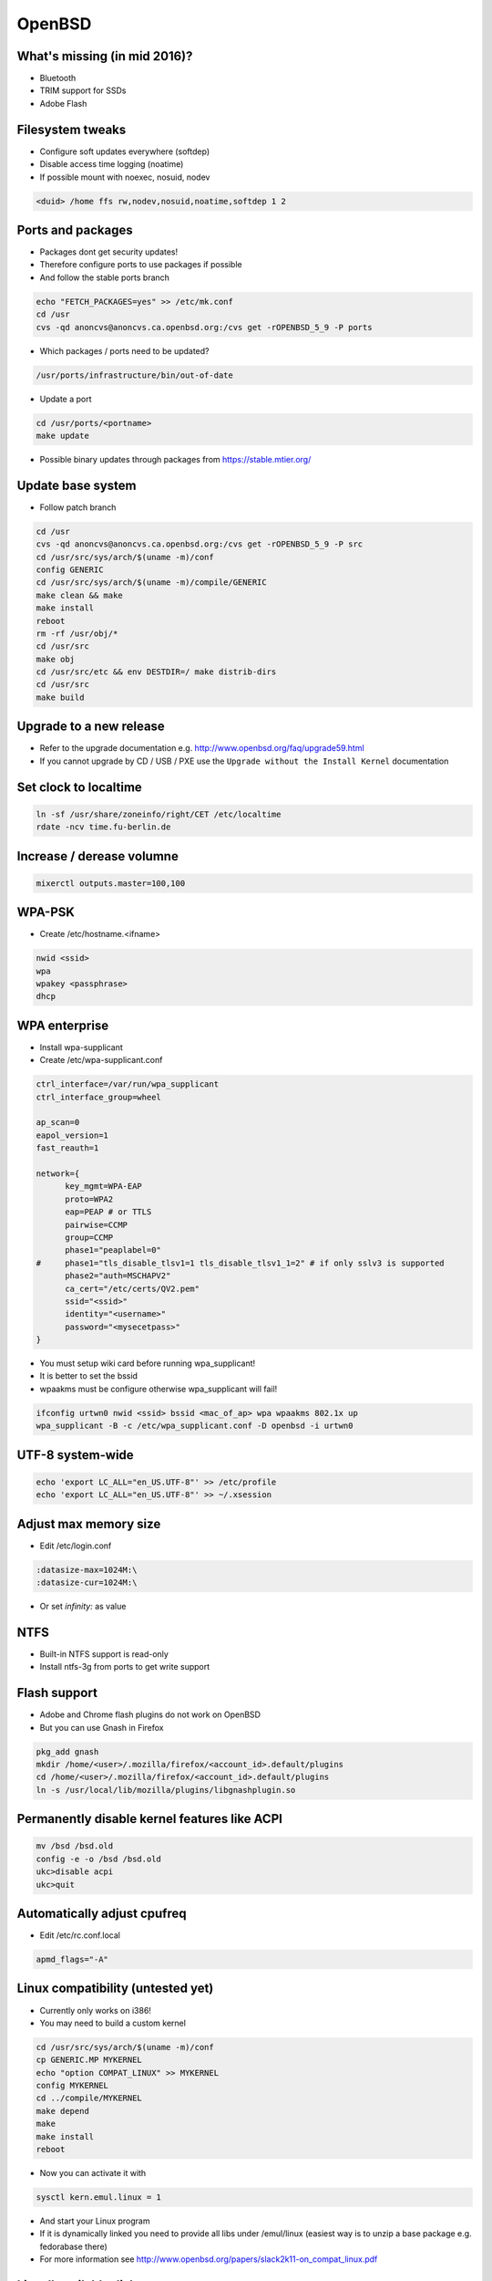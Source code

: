 ########
OpenBSD
########

What's missing (in mid 2016)?
=============================

* Bluetooth
* TRIM support for SSDs
* Adobe Flash


Filesystem tweaks
=================

* Configure soft updates everywhere (softdep)
* Disable access time logging (noatime)
* If possible mount with noexec, nosuid, nodev

.. code-block:: bash

  <duid> /home ffs rw,nodev,nosuid,noatime,softdep 1 2


Ports and packages
==================

* Packages dont get security updates!
* Therefore configure ports to use packages if possible
* And follow the stable ports branch

.. code-block:: bash

  echo "FETCH_PACKAGES=yes" >> /etc/mk.conf
  cd /usr
  cvs -qd anoncvs@anoncvs.ca.openbsd.org:/cvs get -rOPENBSD_5_9 -P ports

* Which packages / ports need to be updated?

.. code-block:: bash

  /usr/ports/infrastructure/bin/out-of-date

* Update a port

.. code-block:: bash

  cd /usr/ports/<portname>
  make update

* Possible binary updates through packages from https://stable.mtier.org/


Update base system
==================

* Follow patch branch

.. code-block:: bash

  cd /usr
  cvs -qd anoncvs@anoncvs.ca.openbsd.org:/cvs get -rOPENBSD_5_9 -P src
  cd /usr/src/sys/arch/$(uname -m)/conf
  config GENERIC
  cd /usr/src/sys/arch/$(uname -m)/compile/GENERIC
  make clean && make
  make install
  reboot
  rm -rf /usr/obj/*
  cd /usr/src
  make obj
  cd /usr/src/etc && env DESTDIR=/ make distrib-dirs
  cd /usr/src
  make build


Upgrade to a new release
=========================

* Refer to the upgrade documentation e.g. http://www.openbsd.org/faq/upgrade59.html
* If you cannot upgrade by CD / USB / PXE use the ``Upgrade without the Install Kernel`` documentation


Set clock to localtime
======================

.. code-block:: bash

  ln -sf /usr/share/zoneinfo/right/CET /etc/localtime
  rdate -ncv time.fu-berlin.de


Increase / derease volumne
===========================

.. code-block:: bash

  mixerctl outputs.master=100,100


WPA-PSK
=======

* Create /etc/hostname.<ifname>

.. code-block:: bash

  nwid <ssid>
  wpa
  wpakey <passphrase>
  dhcp


WPA enterprise
===============

* Install wpa-supplicant
* Create /etc/wpa-supplicant.conf

.. code-block:: bash

  ctrl_interface=/var/run/wpa_supplicant
  ctrl_interface_group=wheel

  ap_scan=0
  eapol_version=1
  fast_reauth=1

  network={
        key_mgmt=WPA-EAP
	proto=WPA2
	eap=PEAP # or TTLS
        pairwise=CCMP
	group=CCMP
	phase1="peaplabel=0"
  #     phase1="tls_disable_tlsv1=1 tls_disable_tlsv1_1=2" # if only sslv3 is supported
	phase2="auth=MSCHAPV2"
	ca_cert="/etc/certs/QV2.pem"
	ssid="<ssid>"
	identity="<username>"
	password="<mysecetpass>"
  }

* You must setup wiki card before running wpa_supplicant!
* It is better to set the bssid
* wpaakms must be configure otherwise wpa_supplicant will fail!

.. code-block:: bash

  ifconfig urtwn0 nwid <ssid> bssid <mac_of_ap> wpa wpaakms 802.1x up
  wpa_supplicant -B -c /etc/wpa_supplicant.conf -D openbsd -i urtwn0


UTF-8 system-wide
=================

.. code-block:: bash

  echo 'export LC_ALL="en_US.UTF-8"' >> /etc/profile
  echo 'export LC_ALL="en_US.UTF-8"' >> ~/.xsession


Adjust max memory size
======================

* Edit /etc/login.conf

.. code-block:: bash

  :datasize-max=1024M:\
  :datasize-cur=1024M:\

* Or set `infinity:` as value
  
		      
NTFS
====

* Built-in NTFS support is read-only
* Install ntfs-3g from ports to get write support


Flash support
=============

* Adobe and Chrome flash plugins do not work on OpenBSD
* But you can use Gnash in Firefox

.. code-block:: bash

  pkg_add gnash
  mkdir /home/<user>/.mozilla/firefox/<account_id>.default/plugins
  cd /home/<user>/.mozilla/firefox/<account_id>.default/plugins
  ln -s /usr/local/lib/mozilla/plugins/libgnashplugin.so


Permanently disable kernel features like ACPI
==============================================

.. code-block:: bash

  mv /bsd /bsd.old
  config -e -o /bsd /bsd.old
  ukc>disable acpi
  ukc>quit


Automatically adjust cpufreq
=============================

* Edit /etc/rc.conf.local

.. code-block:: bash

  apmd_flags="-A"


Linux compatibility (untested yet)
==================================

* Currently only works on i386!
* You may need to build a custom kernel

.. code-block:: bash

  cd /usr/src/sys/arch/$(uname -m)/conf
  cp GENERIC.MP MYKERNEL
  echo "option COMPAT_LINUX" >> MYKERNEL
  config MYKERNEL
  cd ../compile/MYKERNEL
  make depend
  make
  make install
  reboot

* Now you can activate it with

.. code-block:: bash

  sysctl kern.emul.linux = 1

* And start your Linux program
* If it is dynamically linked you need to provide all libs under /emul/linux (easiest way is to unzip a base package e.g. fedorabase there)
* For more information see http://www.openbsd.org/papers/slack2k11-on_compat_linux.pdf


List all available disks
========================

.. code-block:: bash

  sysctl hw.disknames


Ksh config
==========

* ~/.kshrc

.. code-block:: bash

  export PS1='\[\t\] \u@\h:\w\$ '
  export EDITOR=/usr/local/bin/zile

  set -o emacs

  alias cp='cp -i'
  alias mv='mv -i'
  alias rm='rm -i'

* If you use tmux or screen put the following into ~/.profile

.. code-block:: bash

  export ENV=~/.kshrc
  

Which program is listening on port x?
=====================================

* Install lsof

.. code-block:: bash

  lsof -i :<port>


Readmes for packages
====================

* Can be found in /usr/local/share/doc/pkg-readmes


Fix arrow keys in Emacs under Xorg
==================================

.. code-block:: lisp

  (if (not window-system)                        ;; Only use in tty-sessions.
    (progn
      (defvar arrow-keys-map (make-sparse-keymap) "Keymap for arrow keys")
      (define-key esc-map "[" arrow-keys-map)
      (define-key arrow-keys-map "A" 'previous-line)
      (define-key arrow-keys-map "B" 'next-line)
      (define-key arrow-keys-map "C" 'forward-char)
      (define-key arrow-keys-map "D" 'backward-char)))


Automatic installation over PXE
===============================

* Possible with autoinstall
* http://www.bsdnow.tv/tutorials/autoinstall


Tracing kernel calls
====================

* Comparable to strace on Linux

.. code-block:: bash

  ktrace -t cn <program>
  kdump | less


Building images for cloud and embedded devices
===============================================

* Read http://stable.rcesoftware.com/resflash/
